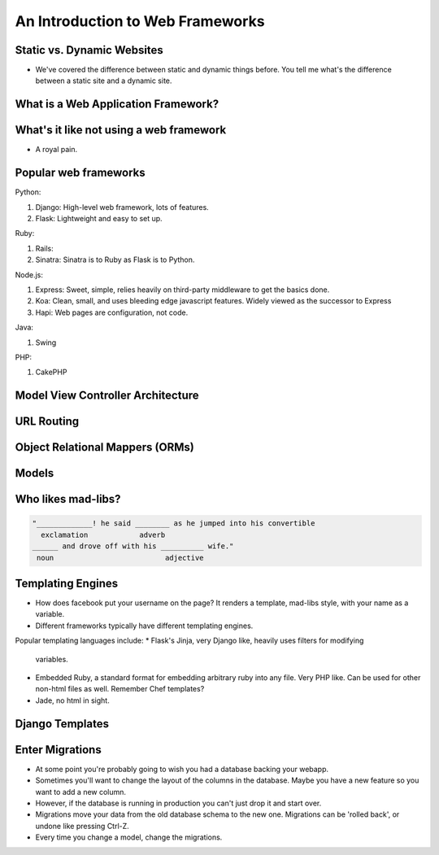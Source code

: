 An Introduction to Web Frameworks
=================================

Static vs. Dynamic Websites
---------------------------
* We've covered the difference between static and dynamic things before. You
  tell me what's the difference between a static site and a dynamic site.

What is a Web Application Framework?
------------------------------------

What's it like not using a web framework
----------------------------------------
* A royal pain.

Popular web frameworks
----------------------

Python:

1. Django: High-level web framework, lots of features.
2. Flask: Lightweight and easy to set up.

Ruby:

1. Rails:
2. Sinatra: Sinatra is to Ruby as Flask is to Python.

Node.js:

1. Express: Sweet, simple, relies heavily on third-party middleware to get the
   basics done.
2. Koa: Clean, small, and uses bleeding edge javascript features. Widely viewed
   as the successor to Express
3. Hapi: Web pages are configuration, not code.

Java:

1. Swing

PHP:

1. CakePHP

Model View Controller Architecture
----------------------------------

URL Routing
-----------

Object Relational Mappers (ORMs)
--------------------------------

Models
------


Who likes mad-libs?
-------------------

.. code-block:: text

	"_____________! he said ________ as he jumped into his convertible
	  exclamation            adverb
	______ and drove off with his __________ wife."
	 noun                          adjective

Templating Engines
------------------
* How does facebook put your username on the page? It renders a template,
  mad-libs style, with your name as a variable.
* Different frameworks typically have different templating engines.

Popular templating languages include:
* Flask's Jinja, very Django like, heavily uses filters for modifying
  variables.
* Embedded Ruby, a standard format for embedding arbitrary ruby into any file.
  Very PHP like. Can be used for other non-html files as well. Remember Chef
  templates?
* Jade, no html in sight.

Django Templates
----------------


Enter Migrations
----------------
* At some point you're probably going to wish you had a database backing your
  webapp.
* Sometimes you'll want to change the layout of the columns in the database.
  Maybe you have a new feature so you want to add a new column.
* However, if the database is running in production you can't just drop it and
  start over.
* Migrations move your data from the old database schema to the new one.
  Migrations can be 'rolled back', or undone like pressing Ctrl-Z.
* Every time you change a model, change the migrations.
